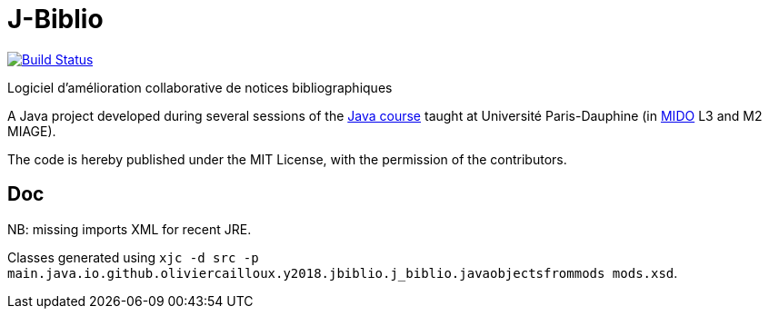 = J-Biblio
:gitHubUserName: oliviercailloux
:groupId: io.github.{gitHubUserName}
:artifactId: j-biblio
:repository: J-Biblio

image:https://travis-ci.com/{gitHubUserName}/{repository}.svg?branch=master["Build Status", link="https://travis-ci.com/{gitHubUserName}/{repository}"]

Logiciel d’amélioration collaborative de notices bibliographiques

A Java project developed during several sessions of the https://github.com/oliviercailloux/java-course[Java course] taught at Université Paris-Dauphine (in http://www.mido.dauphine.fr/[MIDO] L3 and M2 MIAGE).

The code is hereby published under the MIT License, with the permission of the contributors.

== Doc
NB: missing imports XML for recent JRE.

Classes generated using `xjc -d src -p main.java.io.github.oliviercailloux.y2018.jbiblio.j_biblio.javaobjectsfrommods mods.xsd`.
